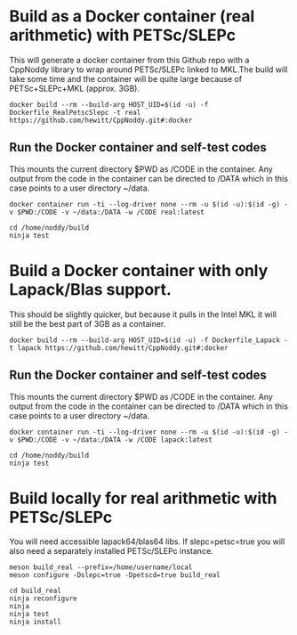 * Build as a Docker container (real arithmetic) with PETSc/SLEPc

This will generate a docker container from this Github repo with a CppNoddy library to wrap around PETSc/SLEPc linked to MKL.The build will take some time and the container will be quite large because of PETSc+SLEPc+MKL (approx. 3GB).
#+BEGIN_SRC shell
  docker build --rm --build-arg HOST_UID=$(id -u) -f Dockerfile_RealPetscSlepc -t real https://github.com/hewitt/CppNoddy.git#:docker
#+END_SRC

** Run the Docker container and self-test codes

This mounts the current directory $PWD as /CODE in the container. Any output from the code in the container can be directed to /DATA which in this case points to a user directory ~/data.

#+BEGIN_SRC shell
  docker container run -ti --log-driver none --rm -u $(id -u):$(id -g) -v $PWD:/CODE -v ~/data:/DATA -w /CODE real:latest
  
  cd /home/noddy/build
  ninja test
#+END_SRC

* Build a Docker container with only Lapack/Blas support.
This should be slightly quicker, but because it pulls in the Intel MKL it will still be the best part of 3GB as a container.

#+BEGIN_SRC shell
  docker build --rm --build-arg HOST_UID=$(id -u) -f Dockerfile_Lapack -t lapack https://github.com/hewitt/CppNoddy.git#:docker
#+END_SRC

** Run the Docker container and self-test codes

This mounts the current directory $PWD as /CODE in the container. Any output from the code in the container can be directed to /DATA which in this case points to a user directory ~/data.

#+BEGIN_SRC shell
  docker container run -ti --log-driver none --rm -u $(id -u):$(id -g) -v $PWD:/CODE -v ~/data:/DATA -w /CODE lapack:latest
  
  cd /home/noddy/build
  ninja test
#+END_SRC



* Build locally for real arithmetic with PETSc/SLEPc

You will need accessible lapack64/blas64 libs. If slepc=petsc=true you will
also need a separately installed PETSc/SLEPc instance.

#+BEGIN_SRC shell
meson build_real --prefix=/home/username/local
meson configure -Dslepc=true -Dpetscd=true build_real

cd build_real
ninja reconfigure
ninja
ninja test
ninja install
#+END_SRC




